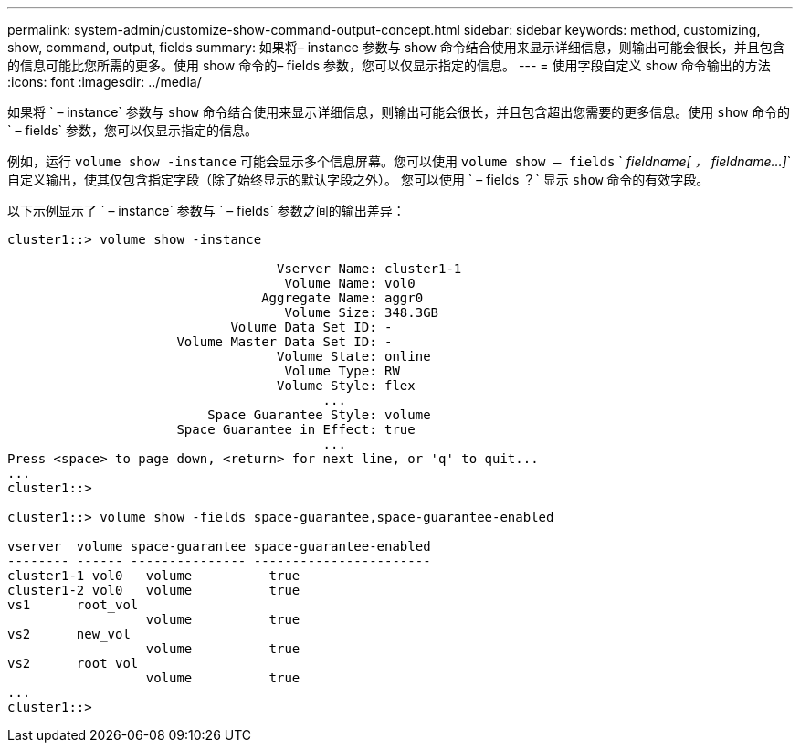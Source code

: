 ---
permalink: system-admin/customize-show-command-output-concept.html 
sidebar: sidebar 
keywords: method, customizing, show, command, output, fields 
summary: 如果将– instance 参数与 show 命令结合使用来显示详细信息，则输出可能会很长，并且包含的信息可能比您所需的更多。使用 show 命令的– fields 参数，您可以仅显示指定的信息。 
---
= 使用字段自定义 show 命令输出的方法
:icons: font
:imagesdir: ../media/


[role="lead"]
如果将 ` – instance` 参数与 `show` 命令结合使用来显示详细信息，则输出可能会很长，并且包含超出您需要的更多信息。使用 `show` 命令的 ` – fields` 参数，您可以仅显示指定的信息。

例如，运行 `volume show -instance` 可能会显示多个信息屏幕。您可以使用 `volume show – fields` ` _fieldname[ ， fieldname...]_` 自定义输出，使其仅包含指定字段（除了始终显示的默认字段之外）。 您可以使用 ` – fields ？` 显示 `show` 命令的有效字段。

以下示例显示了 ` – instance` 参数与 ` – fields` 参数之间的输出差异：

[listing]
----
cluster1::> volume show -instance

                                   Vserver Name: cluster1-1
                                    Volume Name: vol0
                                 Aggregate Name: aggr0
                                    Volume Size: 348.3GB
                             Volume Data Set ID: -
                      Volume Master Data Set ID: -
                                   Volume State: online
                                    Volume Type: RW
                                   Volume Style: flex
                                         ...
                          Space Guarantee Style: volume
                      Space Guarantee in Effect: true
                                         ...
Press <space> to page down, <return> for next line, or 'q' to quit...
...
cluster1::>

cluster1::> volume show -fields space-guarantee,space-guarantee-enabled

vserver  volume space-guarantee space-guarantee-enabled
-------- ------ --------------- -----------------------
cluster1-1 vol0   volume          true
cluster1-2 vol0   volume          true
vs1      root_vol
                  volume          true
vs2      new_vol
                  volume          true
vs2      root_vol
                  volume          true
...
cluster1::>
----